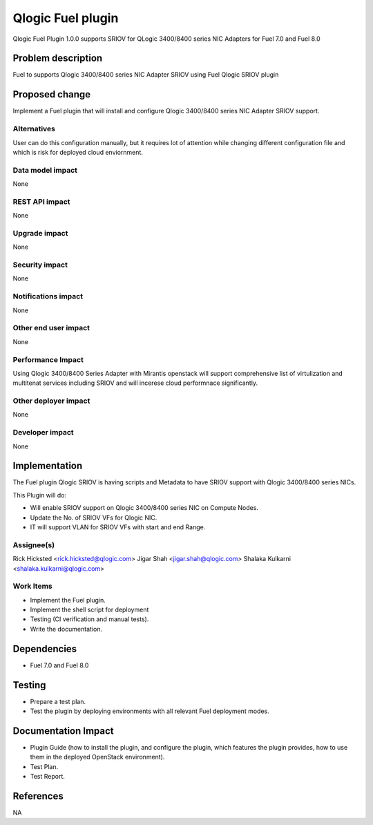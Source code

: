 ..
 This work is licensed under the Apache License, Version 2.0.

 http://www.apache.org/licenses/LICENSE-2.0

=============================
Qlogic Fuel plugin
=============================

Qlogic Fuel Plugin 1.0.0 supports SRIOV for QLogic 3400/8400 series NIC Adapters
for Fuel 7.0 and Fuel 8.0


Problem description
===================

Fuel to supports Qlogic 3400/8400 series NIC Adapter SRIOV using Fuel Qlogic SRIOV 
plugin

Proposed change
===============

Implement a Fuel plugin that will install and configure Qlogic 3400/8400 series NIC 
Adapter SRIOV support. 

Alternatives
------------

User can do this configuration manually, but it requires lot of attention while changing 
different configuration file and which is risk for deployed cloud enviornment.

Data model impact
-----------------

None

REST API impact
---------------

None

Upgrade impact
--------------

None

Security impact
---------------

None

Notifications impact
--------------------

None

Other end user impact
---------------------

None

Performance Impact
------------------

Using Qlogic 3400/8400 Series Adapter with Mirantis openstack will 
support comprehensive list of virtulization and multitenat services
including SRIOV and will incerese cloud performnace significantly.

Other deployer impact
---------------------

None

Developer impact
----------------

None

Implementation
==============

The Fuel plugin Qlogic SRIOV is having scripts and Metadata to have 
SRIOV support with Qlogic 3400/8400 series NICs. 

This Plugin will do:

* Will enable SRIOV support on Qlogic 3400/8400 series NIC on Compute Nodes.
* Update the No. of SRIOV VFs for Qlogic NIC.
* IT will support VLAN for SRIOV VFs with start and end Range.

Assignee(s)
-----------
Rick Hicksted <rick.hicksted@qlogic.com>
Jigar Shah <jigar.shah@qlogic.com>
Shalaka Kulkarni <shalaka.kulkarni@qlogic.com>

Work Items
----------

* Implement the Fuel plugin.
* Implement the shell script for deployment 
* Testing (CI verification and manual tests).
* Write the documentation.

Dependencies
============

* Fuel 7.0 and Fuel 8.0

Testing
=======

* Prepare a test plan.
* Test the plugin by deploying environments with all relevant Fuel deployment
  modes.

Documentation Impact
====================

* Plugin Guide (how to install the plugin, and configure the plugin, 
  which features the plugin provides, how to use them in the 
  deployed OpenStack environment).
* Test Plan.
* Test Report.

References
==========
NA
